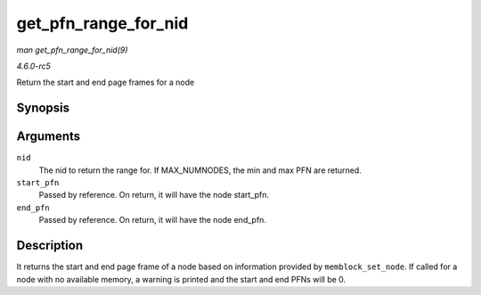 .. -*- coding: utf-8; mode: rst -*-

.. _API-get-pfn-range-for-nid:

=====================
get_pfn_range_for_nid
=====================

*man get_pfn_range_for_nid(9)*

*4.6.0-rc5*

Return the start and end page frames for a node


Synopsis
========

.. c:function:: void get_pfn_range_for_nid( unsigned int nid, unsigned long * start_pfn, unsigned long * end_pfn )

Arguments
=========

``nid``
    The nid to return the range for. If MAX_NUMNODES, the min and max
    PFN are returned.

``start_pfn``
    Passed by reference. On return, it will have the node start_pfn.

``end_pfn``
    Passed by reference. On return, it will have the node end_pfn.


Description
===========

It returns the start and end page frame of a node based on information
provided by ``memblock_set_node``. If called for a node with no
available memory, a warning is printed and the start and end PFNs will
be 0.


.. ------------------------------------------------------------------------------
.. This file was automatically converted from DocBook-XML with the dbxml
.. library (https://github.com/return42/sphkerneldoc). The origin XML comes
.. from the linux kernel, refer to:
..
.. * https://github.com/torvalds/linux/tree/master/Documentation/DocBook
.. ------------------------------------------------------------------------------
